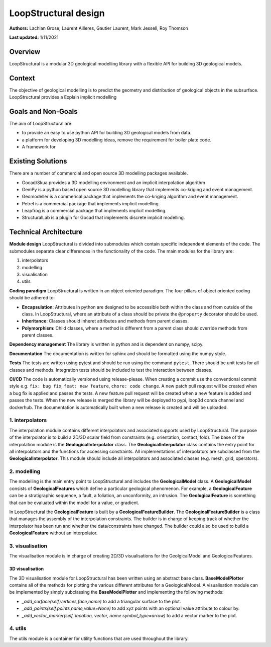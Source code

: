 LoopStructural design
=====================

**Authors:** Lachlan Grose, Laurent Ailleres, Gautier Laurent, Mark Jessell, Roy Thomson
 
**Last updated:** 1/11/2021

Overview
~~~~~~~~

LoopStructural is a modular 3D geological modelling library with a flexible API for building 3D geological models. 


Context
~~~~~~~

The objective of geological modelling is to predict the geometry and distribution of geological objects in the subsurface. 
LoopStructural provides a Explain implicit modelling

Goals and Non-Goals
~~~~~~~~~~~~~~~~~~~

The aim of LoopStructural are:

* to provide an easy to use python API for building 3D geological models from data.
* a platform for developing 3D modelling ideas, remove the requirement for boiler plate code.
* A framework for 

Existing Solutions
~~~~~~~~~~~~~~~~~~

There are a number of commercial and open source 3D modelling packages available. 

* Gocad/Skua provides a 3D modelling environment and an implicit interpolation algorithm
* GemPy is a python based open source 3D modelling library that implements co-kriging and event management.
* Geomodeller is a commerical package that implements the co-kriging algorithm and event management.
* Petrel is a commercial package that implements implicit modelling.
* Leapfrog is a commercial package that implements implicit modelling.
* StructuralLab is a plugin for Gocad that implements discrete implicit modelling.

Technical Architecture 
~~~~~~~~~~~~~~~~~~~~~~

**Module design** LoopStructural is divided into submodules which contain specific independent elements of the code. 
The submodules separate clear differences in the functionality of the code.
The main modules for the library are:

1. interpolators 
2. modelling 
3. visualisation
4. utils

**Coding paradigm** LoopStructural is written in an object oriented paradigm.
The four pillars of object oriented coding should be adhered to:

* **Encapsulation**: Attributes in python are designed to be accessible both within the class and from outside of the class. In LoopStructural, where an attribute of a class should be private the ``@property`` decorator should be used.
* **Inheritance**: Classes should inheret attributes and methods from parent classes. 
* **Polymorphism**: Child classes, where a method is different from a parent class should override methods from parent classes.

**Dependency management** The library is written in python and is dependent on numpy, scipy.

**Documentation** The documentation is written for sphinx and should be formatted using the numpy style. 

**Tests** The tests are written using pytest and should be run using the command ``pytest``. 
There should be unit tests for all classes and methods.
Integration tests should be included to test the interaction between classes.

**CI/CD** The code is automatically versioned using release-please. 
When creating a commit use the conventional commit style e.g. ``fix: bug fix``, ``feat: new feature``, ``chore: code change``.
A new patch pull request will be created when a bug fix is applied and passes the tests. 
A new feature pull request will be created when a new feature is added and passes the tests.
When the new release is merged the library will be deployed to pypi, loop3d conda channel and dockerhub. 
The documentation is automatically built when a new release is created and will be uploaded.


1. interpolators
----------------
The interpolation module contains different interpolators and associated supports used by LoopStructural.
The purpose of the interpolator is to build a 2D/3D scalar field from constraints (e.g. orientation, contact, fold).
The base of the interpolation module is the **GeologicalInterpolator** class.
The **GeologicalInterpolator** class contains the entry point for all interpolators and the functions for accessing constraints.
All implementations of interpolators are subclassed from the **GeologicalInterpolator**. 
This module should include all interpolators and associated classes (e.g. mesh, grid, operators).


2. modelling
------------

The modelling is the main entry point to LoopStructural and includes the **GeologicalModel** class.
A **GeologicalModel** consists of **GeologicalFeatures** which define a particular geological phenomenon.
For example, a **GeologicalFeature** can be a stratigraphic sequence, a fault, a foliation, an unconformity, an intrusion.
The **GeologicalFeature** is something that can be evaluated within the model for a value, or gradient. 

In LoopStructural the **GeologicalFeature** is built by a **GeologicalFeatureBuilder**.
The **GeologicalFeatureBuilder** is a class that manages the assembly of the interpolation constraints.
The builder is in charge of keeping track of whether the interpolator has been run and whether the data/constraints have changed.
The builder could also be used to build a **GeologicalFeature** without an interpolator.


3. visualisation
----------------

The visualisation module is in charge of creating 2D/3D visualisations for the GeolgicalModel and GeologicalFeatures.

3D visualisation
****************

The 3D visualisation module for LoopStructural has been written using an abstract base class.
**BaseModelPlotter** contains all of the methods for plotting the various different attributes for a GeologicalModel.
A visualisation module can be implemented by simply subclassing the **BaseModelPlotter** and implementing the following methods:

* `_add_surface(self,vertices,face,name)` to add a triangular surface to the plot.
* `_add_points(self,points,name,value=None)` to add xyz points with an optional value attribute to colour by. 
* `_add_vector_marker(self, location, vector, name symbol_type=arrow)` to add a vector marker to the plot.


4. utils
---------

The utils module is a container for utility functions that are used throughout the library.





